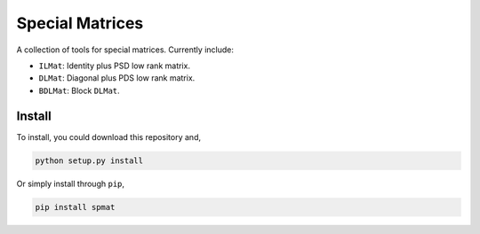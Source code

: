Special Matrices
================

.. image:: https://travis-ci.com/zhengp0/spmat.svg?branch=main
    :target: https://travis-ci.com/zhengp0/spmat

.. image:: https://badge.fury.io/py/spmat.svg
    :target: https://badge.fury.io/py/spmat

A collection of tools for special matrices.
Currently include:

- ``ILMat``: Identity plus PSD low rank matrix.
- ``DLMat``: Diagonal plus PDS low rank matrix.
- ``BDLMat``: Block ``DLMat``.

Install
-------

To install, you could download this repository and,

.. code-block:: bash

    python setup.py install

Or simply install through ``pip``,

.. code-block:: bash

    pip install spmat

